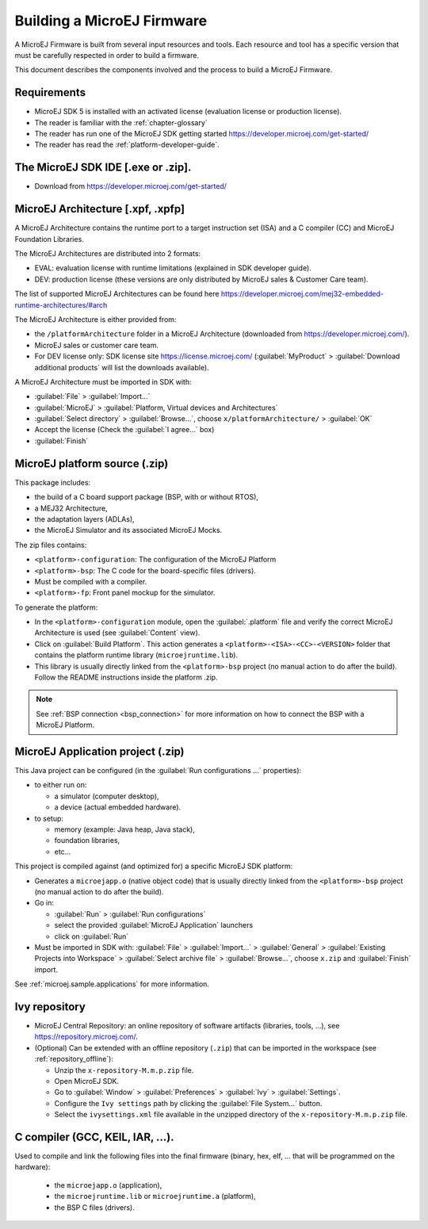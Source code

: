 Building a MicroEJ Firmware
===========================

A MicroEJ Firmware is built from several input resources and tools.
Each resource and tool has a specific version that must be carefully
respected in order to build a firmware.

.. image:: images/qa_resources-v3.png
	:align: center

This document describes the components involved and the process to
build a MicroEJ Firmware.

Requirements
------------

* MicroEJ SDK 5 is installed with an activated license (evaluation
  license or production license).
* The reader is familiar with the :ref:`chapter-glossary`
* The reader has run one of the MicroEJ SDK getting started
  https://developer.microej.com/get-started/
* The reader has read the :ref:`platform-developer-guide`.

The MicroEJ SDK IDE [.exe or .zip].
-----------------------------------

* Download from https://developer.microej.com/get-started/


MicroEJ Architecture [.xpf, .xpfp]
----------------------------------

A MicroEJ Architecture contains the runtime port to a target
instruction set (ISA) and a C compiler (CC) and MicroEJ Foundation
Libraries.

The MicroEJ Architectures are distributed into 2 formats:

* EVAL: evaluation license with runtime limitations (explained in SDK
  developer guide).
* DEV: production license (these versions are only distributed by
  MicroEJ sales & Customer Care team).

The list of supported MicroEJ Architectures can be found here
https://developer.microej.com/mej32-embedded-runtime-architectures/#arch

The MicroEJ Architecture is either provided from:

* the ``/platformArchitecture`` folder in a MicroEJ Architecture
  (downloaded from https://developer.microej.com/).
* MicroEJ sales or customer care team.
* For DEV license only: SDK license site https://license.microej.com/
  (:guilabel:`MyProduct` > :guilabel:`Download additional products`
  will list the downloads available).

A MicroEJ Architecture must be imported in SDK with:

* :guilabel:`File` > :guilabel:`Import…`
* :guilabel:`MicroEJ` > :guilabel:`Platform, Virtual devices and
  Architectures`
* :guilabel:`Select directory` > :guilabel:`Browse…`, choose
  ``x/platformArchitecture/`` > :guilabel:`OK`
* Accept the license (Check the :guilabel:`I agree...` box)
* :guilabel:`Finish`

MicroEJ platform source (.zip)
------------------------------

This package includes:

* the build of a C board support package (BSP, with or without RTOS),
* a MEJ32 Architecture,
* the adaptation layers (ADLAs),
* the MicroEJ Simulator and its associated MicroEJ Mocks.

The zip files contains:

* ``<platform>-configuration``: The configuration of the MicroEJ
  Platform
* ``<platform>-bsp``: The C code for the board-specific files
  (drivers).
* Must be compiled with a compiler.
* ``<platform>-fp``: Front panel mockup for the simulator.

To generate the platform:

* In the ``<platform>-configuration`` module, open the
  :guilabel:`.platform` file and verify the correct MicroEJ
  Architecture is used (see :guilabel:`Content` view).
* Click on :guilabel:`Build Platform`. This action generates a
  ``<platform>-<ISA>-<CC>-<VERSION>`` folder that contains the
  platform runtime library (``microejruntime.lib``).
* This library is usually directly linked from the ``<platform>-bsp``
  project (no manual action to do after the build). Follow the README
  instructions inside the platform .zip.

.. note::

  See :ref:`BSP connection <bsp_connection>` for more information on
  how to connect the BSP with a MicroEJ Platform.

MicroEJ Application project (.zip)
----------------------------------

This Java project can be configured (in the :guilabel:`Run
configurations ...` properties):

* to either run on:

  * a simulator (computer desktop),
  * a device (actual embedded hardware).

* to setup:

  * memory (example: Java heap, Java stack),
  * foundation libraries,
  * etc…

This project is compiled against (and optimized for) a specific
MicroEJ SDK platform:

* Generates a ``microejapp.o`` (native object code) that is usually
  directly linked from the ``<platform>-bsp`` project (no manual
  action to do after the build).

* Go in:

  * :guilabel:`Run` > :guilabel:`Run configurations`
  * select the provided :guilabel:`MicroEJ Application` launchers
  * click on :guilabel:`Run`

* Must be imported in SDK with: :guilabel:`File` > :guilabel:`Import…`
  > :guilabel:`General` > :guilabel:`Existing Projects into Workspace`
  > :guilabel:`Select archive file` > :guilabel:`Browse…`, choose
  ``x.zip`` and :guilabel:`Finish` import.

See :ref:`microej.sample.applications` for more information.

Ivy repository
--------------

* MicroEJ Central Repository: an online repository of software
  artifacts (libraries, tools, …), see
  https://repository.microej.com/.

* (Optional) Can be extended with an offline repository (``.zip``)
  that can be imported in the workspace (see
  :ref:`repository_offline`):

  * Unzip the ``x-repository-M.m.p.zip`` file.
  * Open MicroEJ SDK.
  * Go to :guilabel:`Window` > :guilabel:`Preferences` >
    :guilabel:`Ivy` > :guilabel:`Settings`.
  * Configure the ``Ivy settings`` path by clicking the
    :guilabel:`File System...` button.
  * Select the ``ivysettings.xml`` file available in the unzipped
    directory of the ``x-repository-M.m.p.zip`` file.

C compiler (GCC, KEIL, IAR, …).
-------------------------------

Used to compile and link the following files into the final firmware
(binary, hex, elf, … that will be programmed on the hardware):

  * the ``microejapp.o`` (application),
  * the ``microejruntime.lib`` or ``microejruntime.a`` (platform),
  * the BSP C files (drivers).
